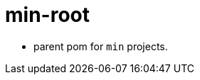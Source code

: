 = min-root
:stylesheet: ../../shared/adoc-styles.css
:toc:
:toclevels: 4


* parent pom for `min` projects.
